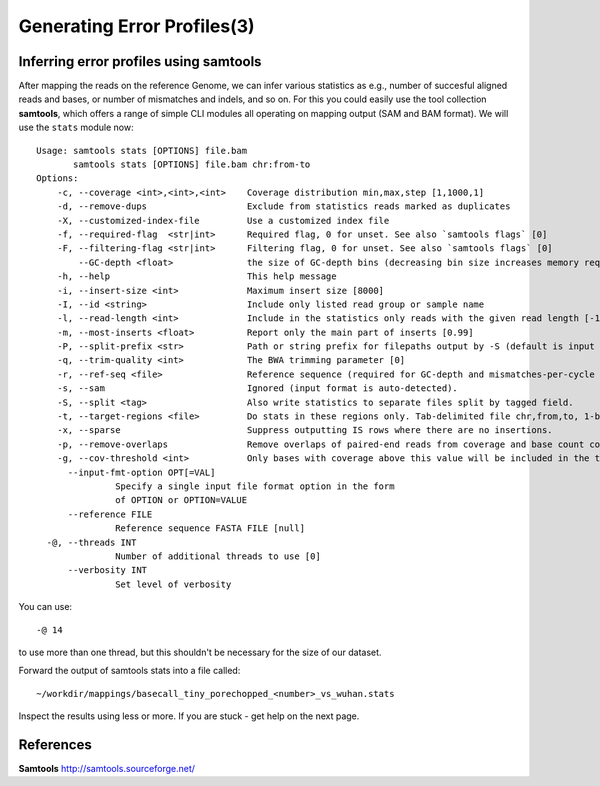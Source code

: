 
Generating Error Profiles(3)
-------------------------

Inferring error profiles using samtools
^^^^^^^^^^^^^^^^^^^^^^^^^^^^^^^^^^^^^^^

After mapping the reads on the reference Genome, we can infer various statistics as e.g., number of succesful aligned reads and bases, or number of mismatches and indels, and so on. For this you could easily use the tool collection **samtools**, which offers a range of simple CLI modules all operating on mapping output (SAM and BAM format). We will use the ``stats`` module now::
 
	Usage: samtools stats [OPTIONS] file.bam
	       samtools stats [OPTIONS] file.bam chr:from-to
	Options:
	    -c, --coverage <int>,<int>,<int>    Coverage distribution min,max,step [1,1000,1]
	    -d, --remove-dups                   Exclude from statistics reads marked as duplicates
	    -X, --customized-index-file         Use a customized index file
	    -f, --required-flag  <str|int>      Required flag, 0 for unset. See also `samtools flags` [0]
	    -F, --filtering-flag <str|int>      Filtering flag, 0 for unset. See also `samtools flags` [0]
		--GC-depth <float>              the size of GC-depth bins (decreasing bin size increases memory requirement) [2e4]
	    -h, --help                          This help message
	    -i, --insert-size <int>             Maximum insert size [8000]
	    -I, --id <string>                   Include only listed read group or sample name
	    -l, --read-length <int>             Include in the statistics only reads with the given read length [-1]
	    -m, --most-inserts <float>          Report only the main part of inserts [0.99]
	    -P, --split-prefix <str>            Path or string prefix for filepaths output by -S (default is input filename)
	    -q, --trim-quality <int>            The BWA trimming parameter [0]
	    -r, --ref-seq <file>                Reference sequence (required for GC-depth and mismatches-per-cycle calculation).
	    -s, --sam                           Ignored (input format is auto-detected).
	    -S, --split <tag>                   Also write statistics to separate files split by tagged field.
	    -t, --target-regions <file>         Do stats in these regions only. Tab-delimited file chr,from,to, 1-based, inclusive.
	    -x, --sparse                        Suppress outputting IS rows where there are no insertions.
	    -p, --remove-overlaps               Remove overlaps of paired-end reads from coverage and base count computations.
	    -g, --cov-threshold <int>           Only bases with coverage above this value will be included in the target percentage computation [0]
	      --input-fmt-option OPT[=VAL]
		       Specify a single input file format option in the form
		       of OPTION or OPTION=VALUE
	      --reference FILE
		       Reference sequence FASTA FILE [null]
	  -@, --threads INT
		       Number of additional threads to use [0]
	      --verbosity INT
		       Set level of verbosity

You can use::
  
  -@ 14

to use more than one thread, but this shouldn't be necessary for the size of our dataset.

Forward the output of samtools stats into a file called::

  ~/workdir/mappings/basecall_tiny_porechopped_<number>_vs_wuhan.stats

Inspect the results using less or more. If you are stuck - get help on the next page.


References
^^^^^^^^^^

**Samtools** http://samtools.sourceforge.net/
